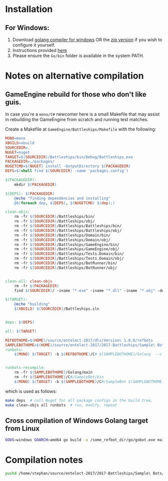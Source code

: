 * Installation
** For Windows:
1. Download [[https://storage.googleapis.com/golang/go1.8.1.windows-amd64.msi][golang compiler for windows]] OR the [[https://golang.org/dl/][zip version]] if you wish to configure it yourself.
2. Instructions provided [[https://golang.org/doc/install#windows][here]]
3. Please ensure the =Go/bin= folder is available in the system PATH.

* Notes on alternative compilation

** GameEngine rebuild for those who don't like guis.
In case you're a =mono/C#= newcomer here is a small Makefile that may assist in rebuilding the GameEngine from scratch and running test matches.

Create a Makefile at =GameEngine/Battleships/Makefile= with the following:

#+BEGIN_SRC makefile :tangle ../../GameEngine/Battleships/Makefile
  MONO=mono
  XBUILD=xbuild
  SOURCEDIR=.
  NUGET=nuget
  TARGET=$(SOURCEDIR)/Battleships/bin/Debug/Battleships.exe
  PACKAGEDIR=./packages/
  NUGETCMD=$(NUGET) install -OutputDirectory $(PACKAGEDIR)
  DEPS=$(shell find $(SOURCEDIR) -name 'packages.config')

  $(PACKAGEDIR):
	  mkdir $(PACKAGEDIR)

  $(DEPS): $(PACKAGEDIR)
	  @echo "finding dependencies and installing"
	  @$(foreach dep, $(DEPS), $(NUGETCMD) $(dep);)

  clean-objs:
	  rm -fr $(SOURCEDIR)/Battleships/bin/
	  rm -fr $(SOURCEDIR)/Battleships/obj/
	  rm -fr $(SOURCEDIR)/Battleships/Battleships/bin/
	  rm -fr $(SOURCEDIR)/Battleships/Battleships/obj/
	  rm -fr $(SOURCEDIR)/Battleships/Domain/bin/
	  rm -fr $(SOURCEDIR)/Battleships/Domain/obj/
	  rm -fr $(SOURCEDIR)/Battleships/GameEngine/bin/
	  rm -fr $(SOURCEDIR)/Battleships/GameEngine/obj/
	  rm -fr $(SOURCEDIR)/Battleships/Tests.Domain/bin/
	  rm -fr $(SOURCEDIR)/Battleships/Tests.Domain/obj/
	  rm -fr $(SOURCEDIR)/Battleships/BotRunner/bin/
	  rm -fr $(SOURCEDIR)/Battleships/BotRunner/obj/


  clean-all: clean-objs
	  rm -fr $(PACKAGEDIR)
	  find $(SOURCEDIR)/ -iname "*.exe" -iname "*.dll" -iname "*.obj" -delete

  $(TARGET):
	  @echo "building"
	  $(XBUILD) $(SOURCEDIR)/Battleships.sln


  deps: $(DEPS)

  all: $(TARGET)

  REFBOTHOME=$(HOME)/source/entelect-2017/dls/Version\ 1.0.0/refbots
  SAMPLEBOTHOME=$(HOME)/source/entelect-2017/2017-Battleships/Sample\ Bots
  runbots:
	  $(MONO) $(TARGET) -b $(REFBOTHOME)/C# $(SAMPLEBOTHOME)/Golang  --clog --pretty --debug 


  runbots-recompile:
	  rm -fr $(SAMPLEBOTHOME)/Golang/main
	  rm -fr $(SAMPLEBOTHOME)/C#/SampleBot/bin
	  $(MONO) $(TARGET) -b $(SAMPLEBOTHOME)/C#/SampleBot $(SAMPLEBOTHOME)/Golang  --clog --pretty --debug --forceRebuild
#+END_SRC

which is used as follows:

#+BEGIN_SRC bash
  make deps  # call Nuget for all package configs in the build tree.
  make clean-objs all runbots  # run, modify, repeat
#+END_SRC

** Cross compilation of Windows Golang target from Linux

#+BEGIN_SRC bash
  GOOS=windows GOARCH=amd64 go build -o /some_refbot_dir/go/gobot.exe main.go
#+END_SRC


* Compilation notes 
  #+BEGIN_SRC bash
    pushd /home/stephan/source/entelect-2017/2017-Battleships/Sample\ Bots/Golang &&  go build -o main -a .  && popd
  #+END_SRC


